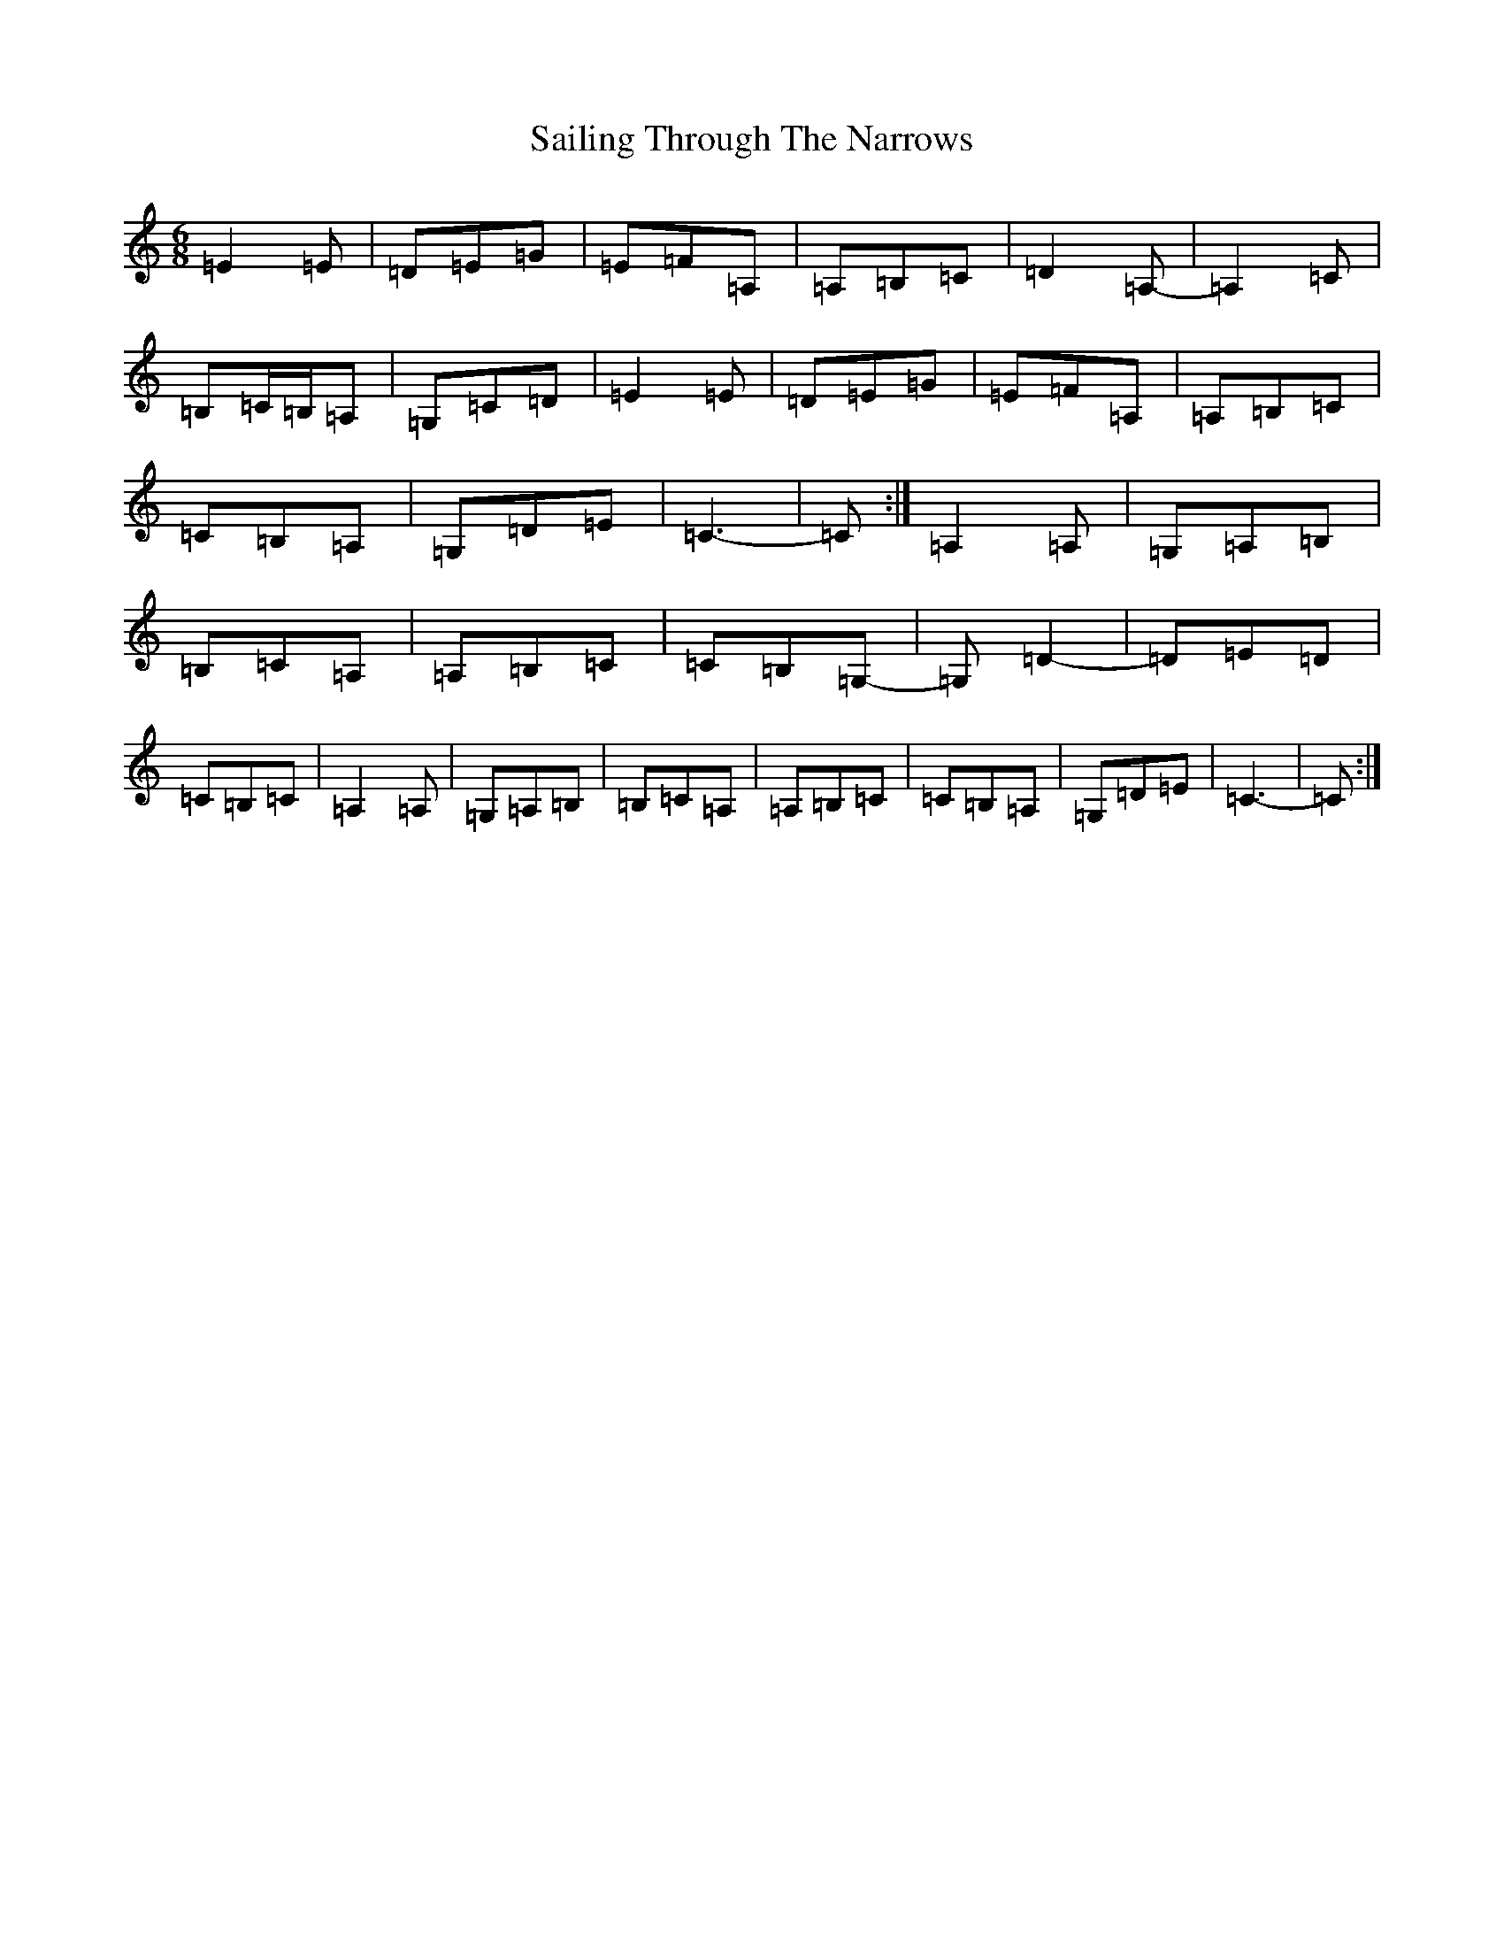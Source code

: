 X: 18719
T: Sailing Through The Narrows
S: https://thesession.org/tunes/491#setting13402
R: waltz
M:6/8
L:1/8
K: C Major
=E2=E|=D=E=G|=E=F=A,|=A,=B,=C|=D2=A,-|=A,2=C|=B,=C/2=B,/2=A,|=G,=C=D|=E2=E|=D=E=G|=E=F=A,|=A,=B,=C|=C=B,=A,|=G,=D=E|=C3-|=C:|=A,2=A,|=G,=A,=B,|=B,=C=A,|=A,=B,=C|=C=B,=G,-|=G,=D2-|=D=E=D|=C=B,=C|=A,2=A,|=G,=A,=B,|=B,=C=A,|=A,=B,=C|=C=B,=A,|=G,=D=E|=C3-|=C:|